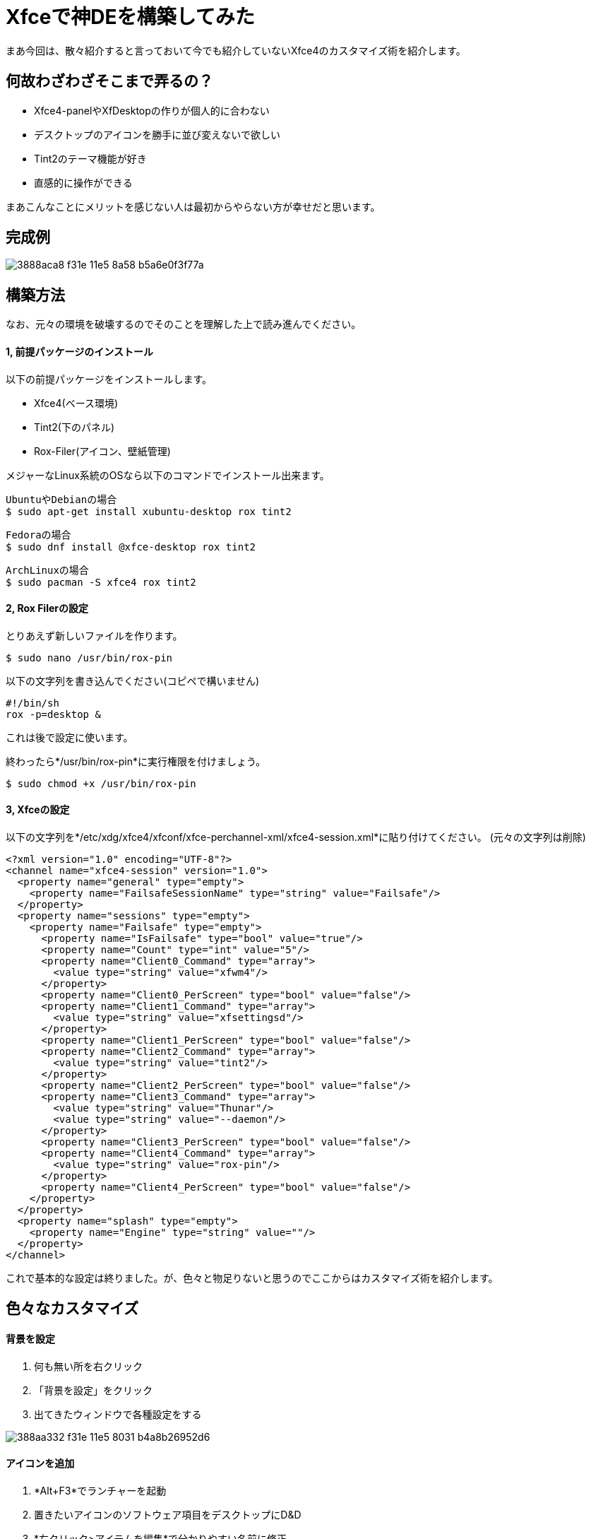 = Xfceで神DEを構築してみた
:hp-alt-title: new-god-xfce
:hp-tags: blog,linux,software,desktop
:published_at: 2016-03-26

まあ今回は、散々紹介すると言っておいて今でも紹介していないXfce4のカスタマイズ術を紹介します。

== 何故わざわざそこまで弄るの？

* Xfce4-panelやXfDesktopの作りが個人的に合わない
* デスクトップのアイコンを勝手に並び変えないで欲しい
* Tint2のテーマ機能が好き
* 直感的に操作ができる

まあこんなことにメリットを感じない人は最初からやらない方が幸せだと思います。

== 完成例

image::https://cloud.githubusercontent.com/assets/12780727/14054657/3888aca8-f31e-11e5-8a58-b5a6e0f3f77a.png[]

== 構築方法

なお、元々の環境を破壊するのでそのことを理解した上で読み進んでください。

==== 1, 前提パッケージのインストール

以下の前提パッケージをインストールします。

* Xfce4(ベース環境)
* Tint2(下のパネル)
* Rox-Filer(アイコン、壁紙管理)

メジャーなLinux系統のOSなら以下のコマンドでインストール出来ます。

[source]
UbuntuやDebianの場合
$ sudo apt-get install xubuntu-desktop rox tint2

[source]
Fedoraの場合
$ sudo dnf install @xfce-desktop rox tint2

[source]
ArchLinuxの場合
$ sudo pacman -S xfce4 rox tint2

==== 2, Rox Filerの設定

とりあえず新しいファイルを作ります。

[source]
$ sudo nano /usr/bin/rox-pin

以下の文字列を書き込んでください(コピペで構いません)

[source]
#!/bin/sh
rox -p=desktop &

これは後で設定に使います。

終わったら*/usr/bin/rox-pin*に実行権限を付けましょう。

[source]
$ sudo chmod +x /usr/bin/rox-pin

==== 3, Xfceの設定

以下の文字列を*/etc/xdg/xfce4/xfconf/xfce-perchannel-xml/xfce4-session.xml*に貼り付けてください。  
(元々の文字列は削除)

[source]
<?xml version="1.0" encoding="UTF-8"?>
<channel name="xfce4-session" version="1.0">
  <property name="general" type="empty">
    <property name="FailsafeSessionName" type="string" value="Failsafe"/>
  </property>
  <property name="sessions" type="empty">
    <property name="Failsafe" type="empty">
      <property name="IsFailsafe" type="bool" value="true"/>
      <property name="Count" type="int" value="5"/>
      <property name="Client0_Command" type="array">
        <value type="string" value="xfwm4"/>
      </property>
      <property name="Client0_PerScreen" type="bool" value="false"/>
      <property name="Client1_Command" type="array">
        <value type="string" value="xfsettingsd"/>
      </property>
      <property name="Client1_PerScreen" type="bool" value="false"/>
      <property name="Client2_Command" type="array">
        <value type="string" value="tint2"/>
      </property>
      <property name="Client2_PerScreen" type="bool" value="false"/>
      <property name="Client3_Command" type="array">
        <value type="string" value="Thunar"/>
        <value type="string" value="--daemon"/>
      </property>
      <property name="Client3_PerScreen" type="bool" value="false"/>
      <property name="Client4_Command" type="array">
        <value type="string" value="rox-pin"/>
      </property>
      <property name="Client4_PerScreen" type="bool" value="false"/>
    </property>
  </property>
  <property name="splash" type="empty">
    <property name="Engine" type="string" value=""/>
  </property>
</channel>

これで基本的な設定は終りました。が、色々と物足りないと思うのでここからはカスタマイズ術を紹介します。

== 色々なカスタマイズ

==== 背景を設定
. 何も無い所を右クリック
. 「背景を設定」をクリック
. 出てきたウィンドウで各種設定をする

image::https://cloud.githubusercontent.com/assets/12780727/14054658/388aa332-f31e-11e5-8031-b4a8b26952d6.png[]

==== アイコンを追加
. *Alt+F3*でランチャーを起動
. 置きたいアイコンのソフトウェア項目をデスクトップにD&D
. *右クリック>アイテムを編集*で分かりやすい名前に修正

image::https://cloud.githubusercontent.com/assets/12780727/14054659/388bf192-f31e-11e5-8e22-56d99e31bd1a.png[]

==== パネルのデザインや位置等を変更

基本的には設定ファイル(*~/.config/tint2/tint2rc*)から変更しますが、GUIツールを利用することも可能です。

[source]
$ tint2conf

また、link:http://www.deviantart.com/browse/all/customization/?q=tint2[こ↑こ↓]等で既に調整済みのTint2rcをダウンロードすることも出来ますし、ArchLinuxならAURからパッケージ「link:https://aur.archlinux.org/packages/tint2-themes/[tint2-themes]」を導入することも出来るので、是非活用してみると良いでしょう。

== まとめ
このデスクトップ環境は操作に癖が強いので好みが別れるかもしれません。が、個人的にはかなりお勧めなので是非使ってみてください。
